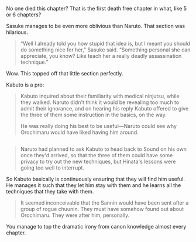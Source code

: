 :PROPERTIES:
:Author: scruiser
:Score: 7
:DateUnix: 1423361522.0
:DateShort: 2015-Feb-08
:END:

No one died this chapter? That is the first death free chapter in what, like 5 or 6 chapters?

Sasuke manages to be even more oblivious than Naruto. That section was hilarious.

#+begin_quote
  “Well I already told you how stupid that idea is, but I meant you should do something nice for her,” Sasuke said. “Something personal she can appreciate, you know? Like teach her a really deadly assassination technique.”
#+end_quote

Wow. This topped off that little section perfectly.

Kabuto is a pro:

#+begin_quote
  Kabuto inquired about their familiarity with medical ninjutsu, while they walked. Naruto didn't think it would be revealing too much to admit their ignorance, and on hearing his reply Kabuto offered to give the three of them some instruction in the basics, on the way.

  He was really doing his best to be useful---Naruto could see why Orochimaru would have liked having him around.
#+end_quote

** 
   :PROPERTIES:
   :CUSTOM_ID: section
   :END:

#+begin_quote
  Naruto had planned to ask Kabuto to head back to Sound on his own once they'd arrived, so that the three of them could have some privacy to try out the new techniques, but Hinata's lessons were going too well to interrupt.
#+end_quote

So Kabuto basically is continuously ensuring that they will find him useful. He manages it such that they let him stay with them and he learns all the techniques that they take with them.

#+begin_quote
  It seemed inconceivable that the Sannin would have been sent after a group of rogue chuunin. They must have somehow found out about Orochimaru. They were after him, personally.
#+end_quote

You manage to top the dramatic irony from canon knowledge almost every chapter.